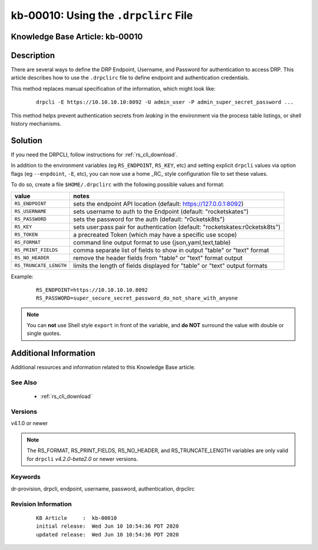 .. Copyright (c) 2020 RackN Inc.
.. Licensed under the Apache License, Version 2.0 (the "License");
.. Digital Rebar Provision documentation under Digital Rebar master license

.. REFERENCE kb-00000 for an example and information on how to use this template.
.. If you make EDITS - ensure you update footer release date information.


.. _rs_kb_00010:

kb-00010: Using the ``.drpclirc`` File
~~~~~~~~~~~~~~~~~~~~~~~~~~~~~~~~~~~~~~

.. _rs_drpclirc:

Knowledge Base Article: kb-00010
--------------------------------


Description
-----------

There are several ways to define the DRP Endpoint, Username, and Password for authentication to
access DRP.  This article describes how to use the ``.drpclirc`` file to define endpoint and
authentication credentials.

This method replaces manual specification of the information, which might look like:

  ::

    drpcli -E https://10.10.10.10:8092 -U admin_user -P admin_super_secret_password ...

This method helps prevent authentication secrets from *leaking* in the environment via the process
table listings, or shell history mechanisms.


Solution
--------

If you need the DRPCLI, follow instructions for :ref:`rs_cli_download`.

In addition to the environment variables (eg ``RS_ENDPOINT``, ``RS_KEY``, etc) and setting explicit ``drpcli``
values via option flags (eg ``--enpdoint``, ``-E``, etc), you can now use a home _RC_ style configuration
file to set these values.

To do so, create a file ``$HOME/.drpclirc`` with the following possible values and format:

====================== ============================================================================
value                  notes
====================== ============================================================================
``RS_ENDPOINT``        sets the endpoint API location (default: https://127.0.0.1:8092)
``RS_USERNAME``        sets username to auth to the Endpoint (default: "rocketskates")
``RS_PASSWORD``        sets the password for the auth (default: "r0cketsk8ts")
``RS_KEY``             sets user:pass pair for authentication (default: "rocketskates:r0cketsk8ts")
``RS_TOKEN``           a precreated Token (which may have a specific use scope)
``RS_FORMAT``          command line output format to use (json,yaml,text,table)
``RS_PRINT_FIELDS``    comma separate list of fields to show in output "table" or "text" format
``RS_NO_HEADER``       remove the header fields from "table" or "text" format output
``RS_TRUNCATE_LENGTH`` limits the length of fields displayed for "table" or "text" output formats
====================== ============================================================================

Example:
  ::

    RS_ENDPOINT=https://10.10.10.10.8092
    RS_PASSWORD=super_secure_secret_password_do_not_share_with_anyone

.. note:: You can **not** use Shell style ``export`` in front of the variable,
          and **do NOT** surround the value with double or single quotes.


Additional Information
----------------------

Additional resources and information related to this Knowledge Base article.


See Also
========

  * :ref:`rs_cli_download`

Versions
========

v4.1.0 or newer

.. note:: The RS_FORMAT, RS_PRINT_FIELDS, RS_NO_HEADER, and RS_TRUNCATE_LENGTH variables are only valid for ``drpcli`` *v4.2.0-beta2.0* or newer versions.

Keywords
========

dr-provision, drpcli, endpoint, username, password, authentication, drpclirc


Revision Information
====================
  ::

    KB Article     :  kb-00010
    initial release:  Wed Jun 10 10:54:36 PDT 2020
    updated release:  Wed Jun 10 10:54:36 PDT 2020

